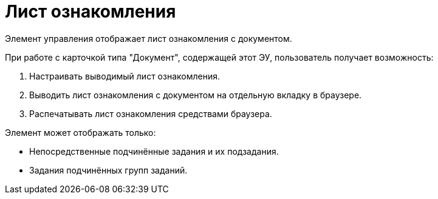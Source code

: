 = Лист ознакомления

Элемент управления отображает лист ознакомления с документом.

.При работе с карточкой типа "Документ", содержащей этот ЭУ, пользователь получает возможность:
. Настраивать выводимый лист ознакомления.
. Выводить лист ознакомления с документом на отдельную вкладку в браузере.
. Распечатывать лист ознакомления средствами браузера.

.Элемент может отображать только:
* Непосредственные подчинённые задания и их подзадания.
* Задания подчинённых групп заданий.

